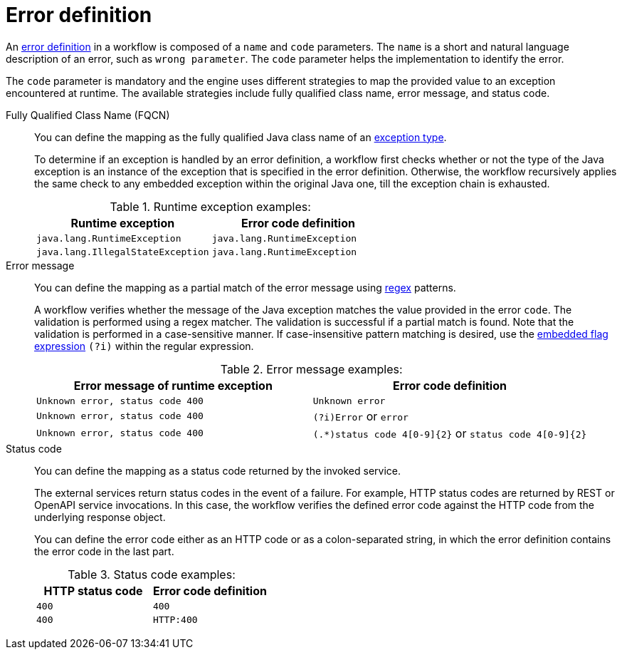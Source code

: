 :_content-type: CONCEPT
:description: Error definition
:keywords: kogito, workflow, serverless, error
:navtitle: Error definition
// :page-aliases:

[id="con-error-definition"]

= Error definition

An link:{spec_doc_url}#error-definition[error definition] in a workflow is composed of a `name` and `code` parameters. The `name` is a short and natural language description of an error, such as `wrong parameter`. The `code` parameter helps the implementation to identify the error.

The `code` parameter is mandatory and the engine uses different strategies to map the provided value to an exception encountered at runtime. The available strategies include fully qualified class name, error message, and status code.

Fully Qualified Class Name (FQCN)::
+
--
You can define the mapping as the fully qualified Java class name of an link:{java_exception_url}[exception type].

To determine if an exception is handled by an error definition, a workflow first checks whether or not the type of the Java exception is an instance of the exception that is specified in the error definition. Otherwise, the workflow recursively applies the same check to any embedded exception within the original Java one, till the exception chain is exhausted.

.Runtime exception examples:
[cols="50%,50%", options="header"]
|===
|Runtime exception|Error code definition
|`java.lang.RuntimeException`|`java.lang.RuntimeException`
|`java.lang.IllegalStateException`|`java.lang.RuntimeException`
|===
--

Error message::
+
--

You can define the mapping as a partial match of the error message using link:{java_regex_url}[regex] patterns.

A workflow verifies whether the message of the Java exception matches the value provided in the error `code`. The validation is performed using a regex matcher. The validation is successful if a partial match is found. Note that the validation is performed in a case-sensitive manner. If case-insensitive pattern matching is desired, use the link:{java_regex_pattern_url}[embedded flag expression] `(?i)` within the regular expression.

.Error message examples:
[cols="50%,50%", options="header"]
|===
|Error message of runtime exception|Error code definition
|`Unknown error, status code 400`|`Unknown error`
|`Unknown error, status code 400`|`(?i)Error` or `error`
|`Unknown error, status code 400`|`(.*)status code 4[0-9]\{2\}` or `status code 4[0-9]\{2\}`
|===
--

Status code::
+
--
You can define the mapping as a status code returned by the invoked service.

The external services return status codes in the event of a failure. For example, HTTP status codes are returned by REST or OpenAPI service invocations. In this case, the workflow verifies the defined error code against the HTTP code from the underlying response object.

You can define the error code either as an HTTP code or as a colon-separated string, in which the error definition contains the error code in the last part.

.Status code examples:
[cols="50%,50%", options="header"]
|===
|HTTP status code|Error code definition
|`400`|`400`
|`400`|`HTTP:400`
|===
--
